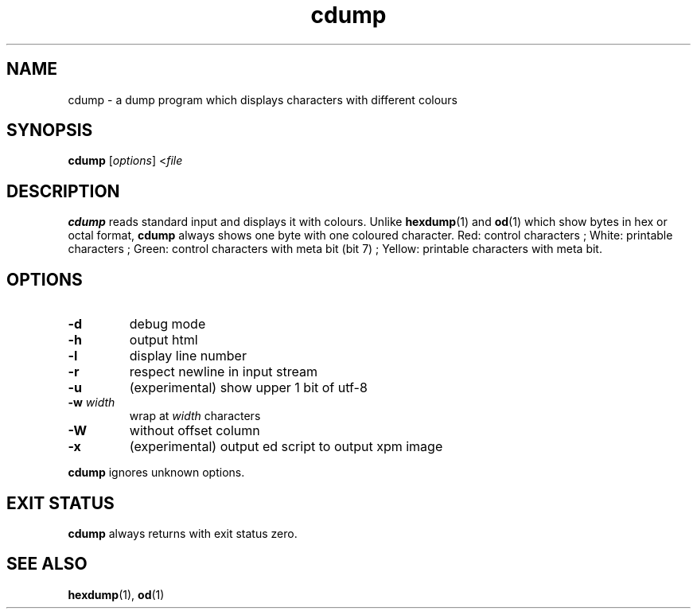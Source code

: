 .TH cdump 1
.SH NAME
cdump \- a dump program which displays characters with different colours
.SH SYNOPSIS
.B cdump
.RI [ options ]
.RI < file
.SH DESCRIPTION
.B cdump
reads standard input and displays it with colours.
Unlike
.BR hexdump (1)
and
.BR od (1)
which show bytes in hex or octal format,
.B cdump
always shows one byte with one coloured character.
Red: control characters ;
White: printable characters ;
Green: control characters with meta bit (bit 7) ;
Yellow: printable characters with meta bit.
.SH OPTIONS
.TP
.B \-d
debug mode
.TP
.B \-h
output html
.TP
.B \-l
display line number
.TP
.B \-r
respect newline in input stream
.TP
.B \-u
(experimental) show upper 1 bit of utf-8
.TP
\fB\-w\fR \fIwidth\fR
wrap at
.I width
characters
.TP
.B \-W
without offset column
.TP
.B \-x
(experimental) output ed script to output xpm image
.PP
.B cdump
ignores unknown options.
.SH EXIT STATUS
.B cdump
always returns with exit status zero.
.SH SEE ALSO
.BR hexdump (1),
.BR od (1)
